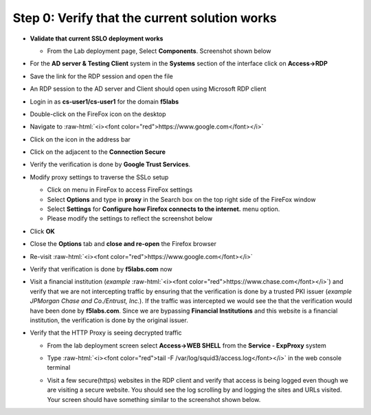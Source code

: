 .. role:: raw-html(raw)
   :format: html

Step 0: Verify that the current solution works
~~~~~~~~~~~~~~~~~~~~~~~~~~~~~~~~~~~~~~~~~~~~~~

-  **Validate that current SSLO deployment works**

   -  From the Lab deployment page, Select **Components**. Screenshot
      shown below

   |image5|

-  For the **AD server & Testing Client** system in the **Systems**
   section of the interface click on **Access->RDP**

-  Save the link for the RDP session and open the file

-  An RDP session to the AD server and Client should open using
   Microsoft RDP client

-  Login in as **cs-user1/cs-user1** for the domain **f5labs**

-  Double-click on the FireFox icon on the desktop

-  Navigate to :raw-html:`<i><font color="red">https://www.google.com</font></i>`

-  Click on the |image6|\ icon in the address bar

-  Click on the |image7|\ adjacent to the **Connection Secure**

-  Verify the verification is done by **Google Trust Services**.

   |image8|

-  Modify proxy settings to traverse the SSLo setup

   -  Click on |image9|\ menu in FireFox to access FireFox settings

   -  Select **Options** and type in **proxy** in the Search box on
      the top right side of the FireFox window

   -  Select **Settings** for **Configure how Firefox connects to the
      internet.** menu option.

   -  Please modify the settings to reflect the screenshot below

   |image10|

-  Click **OK**

-  Close the **Options** tab and **close and re-open** the Firefox
   browser

-  Re-visit :raw-html:`<i><font color="red">https://www.google.com</font></i>`

-  Verify that verification is done by **f5labs.com** now

|image11|

-  Visit a financial institution (*example*
   :raw-html:`<i><font color="red">https://www.chase.com</font></i>`) and verify that
   we are not intercepting traffic by ensuring that the verification is
   done by a trusted PKI issuer (*example JPMorgan Chase and
   Co./Entrust, Inc.*). If the traffic was intercepted we would see the
   that the verification would have been done by **f5labs.com**. Since
   we are bypassing **Financial Institutions** and this website is a
   financial institution, the verification is done by the original
   issuer.

-  Verify that the HTTP Proxy is seeing decrypted traffic

   -  From the lab deployment screen select **Access->WEB SHELL** from
      the **Service - ExpProxy** system

   -  Type :raw-html:`<i><font color="red">tail -F /var/log/squid3/access.log</font></i>` in the web console terminal

   -  Visit a few secure(https) websites in the RDP client and verify that
      access is being logged even though we are visiting a secure website.
      You should see the log scrolling by and logging the sites and URLs
      visited. Your screen should have something similar to the screenshot
      shown below.

      |image12|

.. |image5| image:: ../images/image006.png
   :width: 7.05556in
   :height: 5.93264in
.. |image6| image:: ../images/image007.png
   :width: 0.23958in
   :height: 0.31250in
.. |image7| image:: ../images/image008.png
   :width: 0.42708in
   :height: 0.51042in
.. |image8| image:: ../images/image009.png
   :width: 4.67708in
   :height: 3.03125in
.. |image9| image:: ../images/image010.png
   :width: 0.41667in
   :height: 0.43750in
.. |image10| image:: ../images/image011.png
   :width: 7.05556in
   :height: 7.73125in
.. |image11| image:: ../images/image012.png
   :width: 4.57292in
   :height: 3.35417in
.. |image12| image:: ../images/image013.png
   :width: 7.05556in
   :height: 3.32778in
